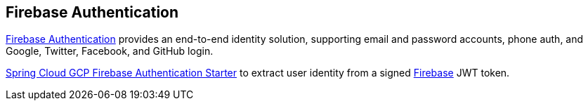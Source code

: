 [#security-firebase]
== Firebase Authentication

https://firebase.google.com/products/auth[Firebase Authentication] provides an end-to-end identity solution, supporting email and password accounts, phone auth, and Google, Twitter, Facebook, and GitHub login.

link:../../spring-cloud-gcp-starters/spring-cloud-gcp-starter-security-firebase[Spring Cloud GCP Firebase Authentication Starter] to extract user identity from a signed https://firebase.google.com/[Firebase] JWT token.
